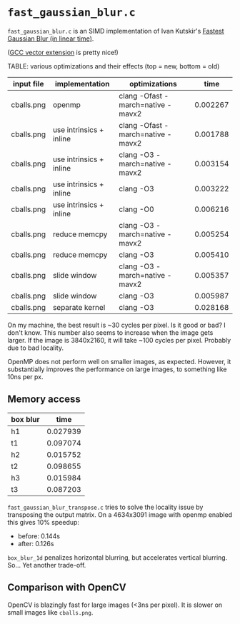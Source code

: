 * =fast_gaussian_blur.c=

=fast_gaussian_blur.c= is an SIMD implementation of Ivan Kutskir's
[[https://blog.ivank.net/fastest-gaussian-blur.html][Fastest Gaussian Blur (in linear time)]].

([[https://gcc.gnu.org/onlinedocs/gcc/Vector-Extensions.html][GCC vector extension]] is pretty nice!)

TABLE: various optimizations and their effects (top = new, bottom = old)

| input file | implementation          | optimizations                     |     time |
|------------+-------------------------+-----------------------------------+----------|
| cballs.png | openmp                  | clang -Ofast -march=native -mavx2 | 0.002267 |
| cballs.png | use intrinsics + inline | clang -Ofast -march=native -mavx2 | 0.001788 |
| cballs.png | use intrinsics + inline | clang -O3 -march=native -mavx2    | 0.003154 |
| cballs.png | use intrinsics + inline | clang -O3                         | 0.003222 |
| cballs.png | use intrinsics + inline | clang -O0                         | 0.006216 |
| cballs.png | reduce memcpy           | clang -O3 -march=native -mavx2    | 0.005254 |
| cballs.png | reduce memcpy           | clang -O3                         | 0.005410 |
| cballs.png | slide window            | clang -O3 -march=native -mavx2    | 0.005357 |
| cballs.png | slide window            | clang -O3                         | 0.005987 |
| cballs.png | separate kernel         | clang -O3                         | 0.028168 |

On my machine, the best result is ~30 cycles per pixel. Is it good or
bad?  I don't know.  This number also seems to increase when the image
gets larger.  If the image is 3840x2160, it will take ~100 cycles per
pixel.  Probably due to bad locality.

OpenMP does not perform well on smaller images, as expected.  However,
it substantially improves the performance on large images, to
something like 10ns per px.

** Memory access

| box blur |     time |
|----------+----------|
| h1       | 0.027939 |
| t1       | 0.097074 |
| h2       | 0.015752 |
| t2       | 0.098655 |
| h3       | 0.015984 |
| t3       | 0.087203 |

=fast_gaussian_blur_transpose.c= tries to solve the locality issue by
transposing the output matrix.  On a 4634x3091 image with openmp
enabled this gives 10% speedup:

- before: 0.144s
- after:  0.126s


=box_blur_1d= penalizes horizontal blurring, but accelerates vertical
blurring.  So... Yet another trade-off.

** Comparison with OpenCV

OpenCV is blazingly fast for large images (<3ns per pixel).  It is
slower on small images like =cballs.png=.
